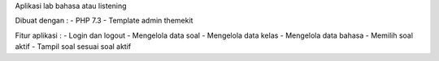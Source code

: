 Aplikasi lab bahasa atau listening

Dibuat dengan :
- PHP 7.3
- Template admin themekit

Fitur aplikasi :
- Login dan logout
- Mengelola data soal
- Mengelola data kelas
- Mengelola data bahasa
- Memilih soal aktif
- Tampil soal sesuai soal aktif
